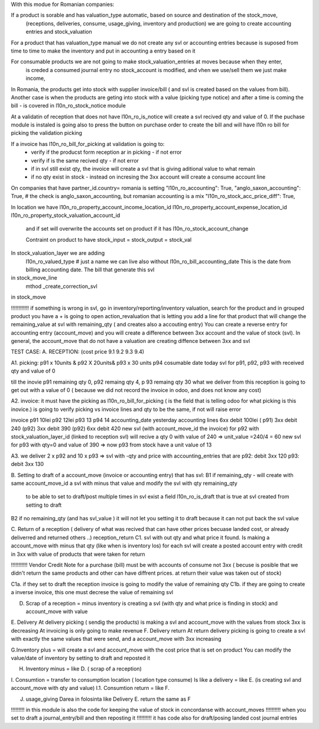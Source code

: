 With this modue for Romanian companies:

If a product is sorable and has valuation_type automatic, based on source and destination of the stock_move, 
    (receptions, deliveries, consume, usage_giving, inventory and  production) we are going to create
    accounting entries and stock_valuation

For a product that has valuation_type manual we do not create any svl or accounting entries because is suposed 
from time to time to make the inventory and put in accounting a entry based on it

For consumable products we are not going to make stock_valuation_entries at moves because when they enter, 
    is creded a consumed journal entry no stock_account is modified,
    and vhen we use/sell them we just make income, 


In Romania, the products get into stock with supplier invoice/bill ( and svl is created based on the values from bill).
Another case is when the products are geting into stock with a value (picking type notice) and after a time is coming the bill - is covered in l10n_ro_stock_notice module

At a validatin of reception that does not have l10n_ro_is_notice will create a svl recived qty and value of 0.
If the puchase module is instaled is going also to press the button on purchase order to create the bill and will have l10n ro bill for picking the validation picking

If a invoice has l10n_ro_bill_for_picking at validation is going to:
  - verify if the producst form reception ar in picking   - if not error
  - verify if is the same recived qty - if not error
  - if in svl still exist qty, the invoice will create a svl that is giving aditional value to what remain
  - if no qty exist in stock - instead on incresing the 3xx account will create a consume account line
  



On companies that have partner_id.country= romania is setting 
"l10n_ro_accounting": True,
"anglo_saxon_accounting": True,        # the check is anglo_saxon_accounting, but romanian accounting is a mix     
"l10n_ro_stock_acc_price_diff": True,

In location we have 
l10n_ro_property_account_income_location_id
l10n_ro_property_account_expense_location_id
l10n_ro_property_stock_valuation_account_id
 and if set will overwrite the accounts set on product if it has l10n_ro_stock_account_change
 
 Contraint on product to have stock_input = stock_output = stock_val
 
    
In stock_valuation_layer we are adding
    l10n_ro_valued_type   # just a name we can live also without
    l10n_ro_bill_accounting_date  This is the date from billing accounting date. The bill that generate this svl

in stock_move_line
    mthod _create_correction_svl    
    
in stock_move


!!!!!!!!!!!! if something is wrong in svl, go in inventory/reporting/inventory valuation, search for the product
and in grouped product you have a + is going to open action_revaluation that is letting you add a line for that product
that will change the remaining_value at svl with remaining_qty ( and creates also a accouting entry)
You can create a reverse entry for accounting entry (account_move) and you will create a difference between 3xx account and the value of stock (svl).
In general, the account_move that do not have a valuation are creating diffence between 3xx and svl


TEST CASE:
A. RECEPTION: (cost price 9.1  9.2 9.3 9.4)

A1. picking:    p91  x 10units   & p92  X 20units& p93 x 30 units   p94 cosumable      date today
svl for p91, p92, p93 with received qty and value of 0

till the inovie  p91 remaining qty 0, p92 remaing qty 4, p 93 remaing qty 30
what we deliver from this reception is going to get out with a value of 0 ( because we did not record the invoice in odoo, and does not know any cost)

A2. invoice: it must have the picking as l10n_ro_bill_for_picking   ( is the field that is telling odoo for what picking is this inovice.)
is going to verify picking vs invoice lines and qty to be the same, if not will raise error

invoice     p91   10lei    p92  12lei   p93  13 p94 14  accounting_date yesterday
accounting lines   6xx  debit 100lei ( p91)     3xx debit 240 (p92)    3xx debit 390 (p92)  6xx debit 420
new svl (with account_move_id the invoice) for p92 with stock_valuation_layer_id (linked to reception svl) will recive a qty 0 with value of 240 => unit_value =240/4 = 60
new svl for p93 with qty=0 and value of 390 => now p93 from stock have a unit value of 13

A3. we deliver 2 x p92  and 10 x p93  
=> svl with -qty and price with accounting_entries that are p92: debit 3xx 120  p93: debit 3xx  130

B. Setting to draft of a account_move (invoice or accounting entry) that has svl:
B1 if remaining_qty
- will create with same account_move_id a svl with minus that value and modify the svl with qty remaining_qty 
    to be able to set to draft/post multiple times in svl exist a field l10n_ro_is_draft that is true at svl created from setting to draft
B2 if no remaining_qty (and has svl_value ) it will not let you setting it to draft because it can not put back the svl value 

C. Return of a reception ( delivery of what was recived that can have other prices becuase landed cost, or already deliverred and returned others ..) reception_return
C1. svl with out qty and what price it found. Is making a account_move with minus that qty (like when is inventory los)
for each svl will create a posted account entry with credit in 3xx with value of products that were taken for return

!!!!!!!!!!!   Vendor Credit Note  for a purchase (bill) must be with accounts of consume not 3xx ( becuse is posible that we didn't return the same products and other can have diffrent prices. at return their value was taken out of stock)


C1a. if they set to draft the reception invoice is going to modify the value of remaining qty
C1b. if they are going to create a inverse invoice, this one must decrese the value of remaining svl 

D. Scrap of a reception  = minus inventory  is creating a svl (with qty and what price is finding in stock) and account_move with value



E. Delivery
At delivery picking ( sendig the products) is making a svl and account_move with the values from stock 3xx is decreasing
At invoicing is only going to make revenue
F. Delivery return  
At return delivery picking is going to create a svl with exactly the same values that were send, and a account_move with 3xx increasing


G.Inventory plus = will create a svl and account_move with the cost price that is set on product
You can modify the value/date of inventory by setting to draft and reposted it

H. Inventory minus = like D. ( scrap of a reception)

I. Consumtion = transfer to consumption location ( location type consume)
Is like a delivery = like E. (is creating svl and account_move with qty and value)
I.1. Consumtion return = like F.

J. usage_giving Darea in folosinta like Delivery E. return the same as F



!!!!!!!!! in this module is also the code for keeping the value of stock in concordanse with account_moves
!!!!!!!!!! when you set to draft a journal_entry/bill and then reposting it
!!!!!!!!!! it has code also for draft/posing landed cost journal entries
